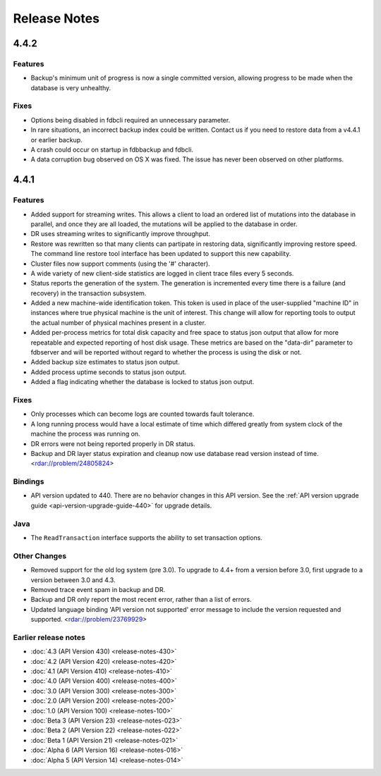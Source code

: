 #############
Release Notes
#############

4.4.2
=====

Features
--------

* Backup's minimum unit of progress is now a single committed version, allowing progress to be made when the database is very unhealthy.

Fixes
--------

* Options being disabled in fdbcli required an unnecessary parameter.
* In rare situations, an incorrect backup index could be written.  Contact us if you need to restore data from a v4.4.1 or earlier backup.
* A crash could occur on startup in fdbbackup and fdbcli.
* A data corruption bug observed on OS X was fixed.  The issue has never been observed on other platforms.

4.4.1
=====
    
Features
--------

* Added support for streaming writes. This allows a client to load an ordered list of mutations into the database in parallel, and once they are all loaded, the mutations will be applied to the database in order.
* DR uses streaming writes to significantly improve throughput.
* Restore was rewritten so that many clients can partipate in restoring data, significantly improving restore speed. The command line restore tool interface has been updated to support this new capability.
* Cluster files now support comments (using the '#' character).
* A wide variety of new client-side statistics are logged in client trace files every 5 seconds.
* Status reports the generation of the system. The generation is incremented every time there is a failure (and recovery) in the transaction subsystem.
* Added a new machine-wide identification token. This token is used in place of the user-supplied "machine ID" in instances where true physical machine is the unit of interest. This change will allow for reporting tools to output the actual number of physical machines present in a cluster.
* Added per-process metrics for total disk capacity and free space to status json output that allow for more repeatable and expected reporting of host disk usage. These metrics are based on the "data-dir" parameter to fdbserver and will be reported without regard to whether the process is using the disk or not.
* Added backup size estimates to status json output.
* Added process uptime seconds to status json output.
* Added a flag indicating whether the database is locked to status json output.

Fixes
-----

* Only processes which can become logs are counted towards fault tolerance.
* A long running process would have a local estimate of time which differed greatly from system clock of the machine the process was running on.
* DR errors were not being reported properly in DR status.
* Backup and DR layer status expiration and cleanup now use database read version instead of time. <rdar://problem/24805824>

Bindings
--------

* API version updated to 440. There are no behavior changes in this API version. See the :ref:`API version upgrade guide <api-version-upgrade-guide-440>` for upgrade details.

Java
----

* The ``ReadTransaction`` interface supports the ability to set transaction options.

Other Changes
-------------

* Removed support for the old log system (pre 3.0). To upgrade to 4.4+ from a version before 3.0, first upgrade to a version between 3.0 and 4.3.
* Removed trace event spam in backup and DR.
* Backup and DR only report the most recent error, rather than a list of errors.
* Updated language binding 'API version not supported' error message to include the version requested and supported. <rdar://problem/23769929>

Earlier release notes
---------------------
* :doc:`4.3 (API Version 430) <release-notes-430>`
* :doc:`4.2 (API Version 420) <release-notes-420>`
* :doc:`4.1 (API Version 410) <release-notes-410>`
* :doc:`4.0 (API Version 400) <release-notes-400>`
* :doc:`3.0 (API Version 300) <release-notes-300>`
* :doc:`2.0 (API Version 200) <release-notes-200>`
* :doc:`1.0 (API Version 100) <release-notes-100>`
* :doc:`Beta 3 (API Version 23) <release-notes-023>`
* :doc:`Beta 2 (API Version 22) <release-notes-022>`
* :doc:`Beta 1 (API Version 21) <release-notes-021>`
* :doc:`Alpha 6 (API Version 16) <release-notes-016>`
* :doc:`Alpha 5 (API Version 14) <release-notes-014>`
